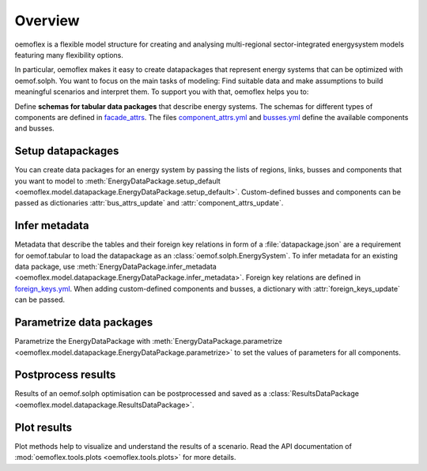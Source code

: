 .. _overview_label:

~~~~~~~~
Overview
~~~~~~~~

oemoflex is a flexible model structure for creating and analysing multi-regional sector-integrated
energysystem models featuring many flexibility options.

In particular, oemoflex makes it easy to create datapackages that represent
energy systems that can be optimized with oemof.solph. You want to focus on the main tasks of
modeling: Find suitable data and make assumptions to build meaningful scenarios and interpret them.
To support you with that, oemoflex helps you to:

Define **schemas for tabular data packages** that describe energy systems. The schemas for different
types of components are defined in
`facade_attrs <https://github.com/rl-institut/oemoflex/tree/dev/oemoflex/model/facade_attrs>`_.
The files `component_attrs.yml <https://github.com/rl-institut/oemoflex/blob/dev/oemoflex/model/component_attrs.yml>`_
and `busses.yml <https://github.com/rl-institut/oemoflex/blob/dev/oemoflex/model/busses.yml>`_
define the available components and busses.


Setup datapackages
==================

You can create data packages for an energy system by passing the lists of
regions, links, busses and components that you want to model to
:meth:`EnergyDataPackage.setup_default <oemoflex.model.datapackage.EnergyDataPackage.setup_default>`.
Custom-defined busses and components can be passed as dictionaries :attr:`bus_attrs_update` and
:attr:`component_attrs_update`.


Infer metadata
==============

Metadata that describe the tables and their foreign key relations in form of a
:file:`datapackage.json` are a requirement for oemof.tabular to load the datapackage as an
:class:`oemof.solph.EnergySystem`. To infer metadata for an existing data package, use
:meth:`EnergyDataPackage.infer_metadata <oemoflex.model.datapackage.EnergyDataPackage.infer_metadata>`.
Foreign key relations are defined in
`foreign_keys.yml <https://github.com/rl-institut/oemoflex/blob/dev/oemoflex/model/foreign_keys.yml>`_.
When adding custom-defined components and busses, a dictionary with :attr:`foreign_keys_update`
can be passed.


Parametrize data packages
=========================

Parametrize the EnergyDataPackage with
:meth:`EnergyDataPackage.parametrize <oemoflex.model.datapackage.EnergyDataPackage.parametrize>` to
set the values of parameters for all components.

.. TODO: Not implemented yet. **Validate data schemas.** EnergyDataPackage.validate

.. TODO: Not implemented yet. **Create variations.** of existing EnergyDataPackages.


Postprocess results
===================

Results of an oemof.solph optimisation can be postprocessed and saved as
a :class:`ResultsDataPackage <oemoflex.model.datapackage.ResultsDataPackage>`.


Plot results
============

Plot methods help to visualize and understand the results of a scenario. Read the
API documentation of :mod:`oemoflex.tools.plots <oemoflex.tools.plots>` for more details.
